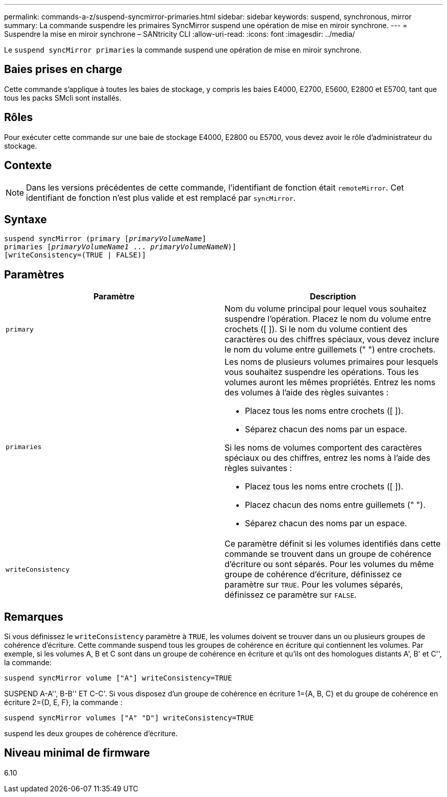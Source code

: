 ---
permalink: commands-a-z/suspend-syncmirror-primaries.html 
sidebar: sidebar 
keywords: suspend, synchronous, mirror 
summary: La commande suspendre les primaires SyncMirror suspend une opération de mise en miroir synchrone. 
---
= Suspendre la mise en miroir synchrone – SANtricity CLI
:allow-uri-read: 
:icons: font
:imagesdir: ../media/


[role="lead"]
Le `suspend syncMirror primaries` la commande suspend une opération de mise en miroir synchrone.



== Baies prises en charge

Cette commande s'applique à toutes les baies de stockage, y compris les baies E4000, E2700, E5600, E2800 et E5700, tant que tous les packs SMcli sont installés.



== Rôles

Pour exécuter cette commande sur une baie de stockage E4000, E2800 ou E5700, vous devez avoir le rôle d'administrateur du stockage.



== Contexte

[NOTE]
====
Dans les versions précédentes de cette commande, l'identifiant de fonction était `remoteMirror`. Cet identifiant de fonction n'est plus valide et est remplacé par `syncMirror`.

====


== Syntaxe

[source, cli, subs="+macros"]
----

suspend syncMirror (primary pass:quotes[[_primaryVolumeName_]]
primaries pass:quotes[[_primaryVolumeName1_ ... _primaryVolumeNameN_])]
[writeConsistency=(TRUE | FALSE)]
----


== Paramètres

[cols="2*"]
|===
| Paramètre | Description 


 a| 
`primary`
 a| 
Nom du volume principal pour lequel vous souhaitez suspendre l'opération. Placez le nom du volume entre crochets ([ ]). Si le nom du volume contient des caractères ou des chiffres spéciaux, vous devez inclure le nom du volume entre guillemets (" ") entre crochets.



 a| 
`primaries`
 a| 
Les noms de plusieurs volumes primaires pour lesquels vous souhaitez suspendre les opérations. Tous les volumes auront les mêmes propriétés. Entrez les noms des volumes à l'aide des règles suivantes :

* Placez tous les noms entre crochets ([ ]).
* Séparez chacun des noms par un espace.


Si les noms de volumes comportent des caractères spéciaux ou des chiffres, entrez les noms à l'aide des règles suivantes :

* Placez tous les noms entre crochets ([ ]).
* Placez chacun des noms entre guillemets (" ").
* Séparez chacun des noms par un espace.




 a| 
`writeConsistency`
 a| 
Ce paramètre définit si les volumes identifiés dans cette commande se trouvent dans un groupe de cohérence d'écriture ou sont séparés. Pour les volumes du même groupe de cohérence d'écriture, définissez ce paramètre sur `TRUE`. Pour les volumes séparés, définissez ce paramètre sur `FALSE`.

|===


== Remarques

Si vous définissez le `writeConsistency` paramètre à `TRUE`, les volumes doivent se trouver dans un ou plusieurs groupes de cohérence d'écriture. Cette commande suspend tous les groupes de cohérence en écriture qui contiennent les volumes. Par exemple, si les volumes A, B et C sont dans un groupe de cohérence en écriture et qu'ils ont des homologues distants A', B' et C'', la commande:

[listing]
----
suspend syncMirror volume ["A"] writeConsistency=TRUE
----
SUSPEND A-A'', B-B'' ET C-C'. Si vous disposez d'un groupe de cohérence en écriture 1={A, B, C} et du groupe de cohérence en écriture 2={D, E, F}, la commande :

[listing]
----
suspend syncMirror volumes ["A" "D"] writeConsistency=TRUE
----
suspend les deux groupes de cohérence d'écriture.



== Niveau minimal de firmware

6.10
